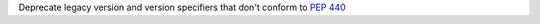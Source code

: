 Deprecate legacy version and version specifiers that don't conform to `PEP 440
<https://peps.python.org/pep-0440/>`_
